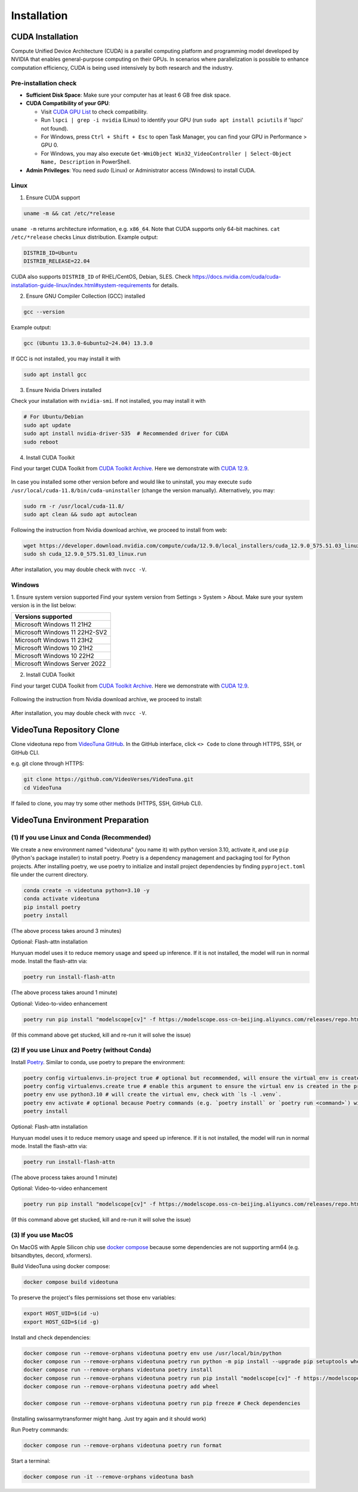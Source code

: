 .. _installation:

Installation
============

CUDA Installation
-----------------

Compute Unified Device Architecture (CUDA) is a parallel computing platform and programming model developed by NVIDIA that enables general-purpose computing on their GPUs. In scenarios where parallelization is possible to enhance computation efficiency, CUDA is being used intensively by both research and the industry.

Pre-installation check
~~~~~~~~~~~~~~~~~~~~~~
- **Sufficient Disk Space**: Make sure your computer has at least 6 GB free disk space.  
- **CUDA Compatibility of your GPU**:

  - Visit `CUDA GPU List <https://developer.nvidia.com/cuda-gpus>`_ to check compatibility.  
  - Run ``lspci | grep -i nvidia`` (Linux) to identify your GPU (run ``sudo apt install pciutils`` if 'lspci' not found).
  - For Windows, press ``Ctrl + Shift + Esc`` to open Task Manager, you can find your GPU in Performance > GPU 0.
  - For Windows, you may also execute ``Get-WmiObject Win32_VideoController | Select-Object Name, Description`` in PowerShell.

- **Admin Privileges**: You need `sudo` (Linux) or Administrator access (Windows) to install CUDA. 

Linux
~~~~~

1. Ensure CUDA support

.. code-block:: bash

    uname -m && cat /etc/*release

``uname -m`` returns architecture information, e.g. ``x86_64``. Note that CUDA supports only 64-bit machines. ``cat /etc/*release`` checks Linux distribution. Example output:

.. code-block:: bash

    DISTRIB_ID=Ubuntu
    DISTRIB_RELEASE=22.04

CUDA also supports ``DISTRIB_ID`` of RHEL/CentOS, Debian, SLES. Check `https://docs.nvidia.com/cuda/cuda-installation-guide-linux/index.html#system-requirements <https://docs.nvidia.com/cuda/cuda-installation-guide-linux/index.html#system-requirements>`_ for details.

2. Ensure GNU Compiler Collection (GCC) installed

.. code-block:: bash

    gcc --version

Example output:

.. code-block:: bash

    gcc (Ubuntu 13.3.0-6ubuntu2~24.04) 13.3.0

If GCC is not installed, you may install it with

.. code-block:: bash

    sudo apt install gcc

3. Ensure Nvidia Drivers installed

Check your installation with ``nvidia-smi``. If not installed, you may install it with

.. code-block:: bash

    # For Ubuntu/Debian
    sudo apt update
    sudo apt install nvidia-driver-535  # Recommended driver for CUDA
    sudo reboot

4. Install CUDA Toolkit

Find your target CUDA Toolkit from `CUDA Toolkit Archive <https://developer.nvidia.com/cuda-toolkit-archive>`_. Here we demonstrate with `CUDA 12.9 <https://developer.nvidia.com/cuda-12-9-0-download-archive/>`_. 

    .. image:: ../assets/CUDA12.9-demo-version-panel.png

In case you installed some other version before and would like to uninstall, you may execute ``sudo /usr/local/cuda-11.8/bin/cuda-uninstaller`` (change the version manually). Alternatively, you may:

.. code-block:: bash

    sudo rm -r /usr/local/cuda-11.8/
    sudo apt clean && sudo apt autoclean

Following the instruction from Nvidia download archive, we proceed to install from web:

.. code-block:: bash

    wget https://developer.download.nvidia.com/compute/cuda/12.9.0/local_installers/cuda_12.9.0_575.51.03_linux.run
    sudo sh cuda_12.9.0_575.51.03_linux.run

After installation, you may double check with ``nvcc -V``. 

Windows
~~~~~~~

1. Ensure system version supported
Find your system version from Settings > System > About. Make sure your system version is in the list below:

.. list-table::
   :widths: 50
   :header-rows: 1

   * - Versions supported
   * - Microsoft Windows 11 21H2
   * - Microsoft Windows 11 22H2-SV2
   * - Microsoft Windows 11 23H2
   * - Microsoft Windows 10 21H2
   * - Microsoft Windows 10 22H2
   * - Microsoft Windows Server 2022

2. Install CUDA Toolkit

Find your target CUDA Toolkit from `CUDA Toolkit Archive <https://developer.nvidia.com/cuda-toolkit-archive>`_. Here we demonstrate with `CUDA 12.9 <https://developer.nvidia.com/cuda-12-9-0-download-archive/>`_.

  .. image:: ../assets/CUDA12.9-demo-version-panel-windows.png

Following the instruction from Nvidia download archive, we proceed to install:

  .. image:: ../assets/install_instr_windows.png

After installation, you may double check with ``nvcc -V``.

VideoTuna Repository Clone
--------------------------
Clone videotuna repo from `VideoTuna GitHub <https://github.com/VideoVerses/VideoTuna>`_. In the GitHub interface, click ``<> Code`` to clone through HTTPS, SSH, or GitHub CLI. 

e.g. git clone through HTTPS:

.. code-block:: bash

    git clone https://github.com/VideoVerses/VideoTuna.git
    cd VideoTuna

If failed to clone, you may try some other methods (HTTPS, SSH, GitHub CLI).

VideoTuna Environment Preparation
---------------------------------
(1) If you use Linux and Conda (Recommended)
~~~~~~~~~~~~~~~~~~~~~~~~~~~~~~~~~~~~~~~~~~~~

We create a new environment named "videotuna" (you name it) with python version 3.10, activate it, and use ``pip`` (Python's package installer) to install poetry. Poetry is a dependency management and packaging tool for Python projects. After installing poetry, we use poetry to initialize and install project dependencies by finding ``pyproject.toml`` file under the current directory.

.. code-block:: bash

    conda create -n videotuna python=3.10 -y
    conda activate videotuna
    pip install poetry
    poetry install

(The above process takes around 3 minutes)

Optional: Flash-attn installation

Hunyuan model uses it to reduce memory usage and speed up inference. If it is not installed, the model will run in normal mode. Install the flash-attn via:

.. code-block:: bash

    poetry run install-flash-attn 

(The above process takes around 1 minute)

Optional: Video-to-video enhancement

.. code-block:: bash

    poetry run pip install "modelscope[cv]" -f https://modelscope.oss-cn-beijing.aliyuncs.com/releases/repo.html

(If this command above get stucked, kill and re-run it will solve the issue)

(2) If you use Linux and Poetry (without Conda)
~~~~~~~~~~~~~~~~~~~~~~~~~~~~~~~~~~~~~~~~~~~~~~~

Install `Poetry <https://python-poetry.org/docs/#installation>`_. Similar to conda, use poetry to prepare the environment:

.. code-block:: bash

    poetry config virtualenvs.in-project true # optional but recommended, will ensure the virtual env is created in the project root
    poetry config virtualenvs.create true # enable this argument to ensure the virtual env is created in the project root
    poetry env use python3.10 # will create the virtual env, check with `ls -l .venv`.
    poetry env activate # optional because Poetry commands (e.g. `poetry install` or `poetry run <command>`) will always automatically load the virtual env.
    poetry install

Optional: Flash-attn installation

Hunyuan model uses it to reduce memory usage and speed up inference. If it is not installed, the model will run in normal mode. Install the flash-attn via:

.. code-block:: bash

    poetry run install-flash-attn 

(The above process takes around 1 minute)

Optional: Video-to-video enhancement

.. code-block:: bash

    poetry run pip install "modelscope[cv]" -f https://modelscope.oss-cn-beijing.aliyuncs.com/releases/repo.html

(If this command above get stucked, kill and re-run it will solve the issue)

(3) If you use MacOS
~~~~~~~~~~~~~~~~~~~~

On MacOS with Apple Silicon chip use `docker compose <https://docs.docker.com/compose/>`_ because some dependencies are not supporting arm64 (e.g. bitsandbytes, decord, xformers).

Build VideoTuna using docker compose:

.. code-block:: bash

    docker compose build videotuna

To preserve the project's files permissions set those env variables:

.. code-block:: bash

    export HOST_UID=$(id -u)
    export HOST_GID=$(id -g)

Install and check dependencies:

.. code-block:: bash

    docker compose run --remove-orphans videotuna poetry env use /usr/local/bin/python
    docker compose run --remove-orphans videotuna poetry run python -m pip install --upgrade pip setuptools wheel
    docker compose run --remove-orphans videotuna poetry install
    docker compose run --remove-orphans videotuna poetry run pip install "modelscope[cv]" -f https://modelscope.oss-cn-beijing.aliyuncs.com/releases/repo.html
    docker compose run --remove-orphans videotuna poetry add wheel
    
    docker compose run --remove-orphans videotuna poetry run pip freeze # Check dependencies

(Installing swissarmytransformer might hang. Just try again and it should work)

Run Poetry commands:

.. code-block:: bash

    docker compose run --remove-orphans videotuna poetry run format

Start a terminal:

.. code-block:: bash

    docker compose run -it --remove-orphans videotuna bash





